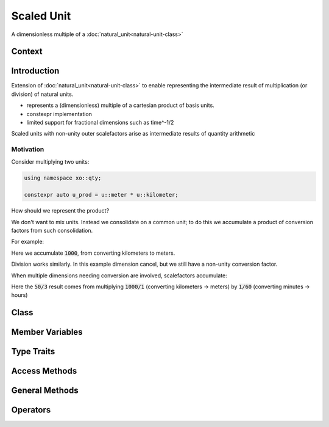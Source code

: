 .. _scaled-unit-class:

Scaled Unit
===========

A dimensionless multiple of a :doc:`natural_unit<natural-unit-class>`

Context
-------

.. ditaa::
    :--scale: 0.85

    +----------------+----------------+
    |    quantity    |    xquantity   |
    +----------------+----------------+
    |cYEL       scaled_unit           |
    +---------------------------------+
    |          natural_unit           |
    +---------------------------------+
    |               bpu               |
    +----------------+                |
    |    bu_store    |                |
    +----------------+----------------+
    |            basis_unit           |
    +---------------------------------+
    |             dimension           |
    +---------------------------------+

Introduction
------------

.. code-block::cpp

    #include <xo/unit/scaled_unit.hpp>

Extension of :doc:`natural_unit<natural-unit-class>` to enable representing the intermediate
result of multiplication (or division) of natural units.

- represents a (dimensionless) multiple of a cartesian product of basis units.
- constexpr implementation
- limited support for fractional dimensions such as time^-1/2

.. uml::
    :caption: scaled unit after (u::meter * u::foot / u::minute)
    :scale: 99%
    :align: center

    object area_per_time<<scaled_unit>>
    area_per_time : outer_scale_factor = 3048/10000
    area_per_time : outer_scale_sq = 1.0
    area_per_time : natural_unit = m2_per_min

    object m2_per_min<<natural_unit>>
    m2_per_min : n_bpu = 2
    m2_per_min : bpu_v[]

    object m2<<bpu>>
    m2 : native_dim = dim::distance
    m2 : scalefactor = 1/1
    m2 : power = 2/1

    object min<<bpu>>
    min : native_dim = dim::time
    min : scalefactor = 60/1
    min : power = -1/1

    area_per_time o-- m2_per_min
    m2_per_min o-- m2
    m2_per_min o-- min

Scaled units with non-unity outer scalefactors arise as intermediate results
of quantity arithmetic

Motivation
^^^^^^^^^^

Consider multiplying two units:

.. code-block:: cpp

    using namespace xo::qty;

    constexpr auto u_prod = u::meter * u::kilometer;

How should we represent the product?

We don't want to mix units. Instead we consolidate on a common unit;
to do this we accumulate a product of conversion factors from such consolidation.

For example:

.. code-block:: cpp
    :emphasize-lines: 3

    static_assert(u_prod.n_bpu() == 1);
    static_assert(u_prod[0].bu() == detail::bu::meter);
    static_assert(u_prod[0].power() == power_ratio_type(2));
    static_assert(u_prod.outer_scale_factor_ == xo::ratio::ratio<int64_t>(1000));
    static_assert(u_prod.outer_scale_sq_ == 1.0);   // used if fractional dimension

Here we accumulate :code:`1000`, from converting kilometers to meters.

Division works similarly. In this example dimension cancel, but we still have a non-unity conversion factor.

.. code-block:: cpp
    :emphasize-lines: 7

    namespace u = xo::qty::u;

    constexpr auto u_div = u::meter / u::kilometer;

    // dimensionlesss result
    static_assert(u_prod.n_bpu() == 0);
    static_assert(u_prod.outer_scale_factor_ == xo::ratio::ratio<int64_t>(1,1000));
    static_assert(u_prod.outer_scale_sq_ == 1.0);

When multiple dimensions needing conversion are involved, scalefactors accumulate:

.. code-block:: cpp
    :emphasize-lines: 8

    namespace u = xo::qty::u;

    constexpr auto u2_prod = u::meter * u::hour * u::kilometer * u::minute;

    static_assert(u2_prod.n_bpu() == 2);
    static_assert(u2_prod[0].bu() == detail::bu::meter);
    static_assert(u2_prod[1].bu() == detail::bu::hour);
    static_assert(u2_prod.outer_scale_factor_ == xo::ratio::ratio<int64_t>(50,3));
    static_assert(u2_prod.outer_scale_sq_ == 1.0);   // used if fractional dimension

Here the :code:`50/3` result comes from multiplying :code:`1000/1` (converting kilometers -> meters)
by :code:`1/60` (converting minutes -> hours)


Class
-----

.. doxygenclass:: xo::qty::scaled_unit

Member Variables
----------------

.. doxygengroup:: scaled-unit-instance-vars

Type Traits
-----------

.. doxygengroup:: scaled-unit-type-traits

Access Methods
--------------

.. doxygengroup:: scaled-unit-access-methods

General Methods
---------------

.. doxygengroup:: scaled-unit-general-methods

Operators
---------

.. doxygengroup:: scaled-unit-operators
